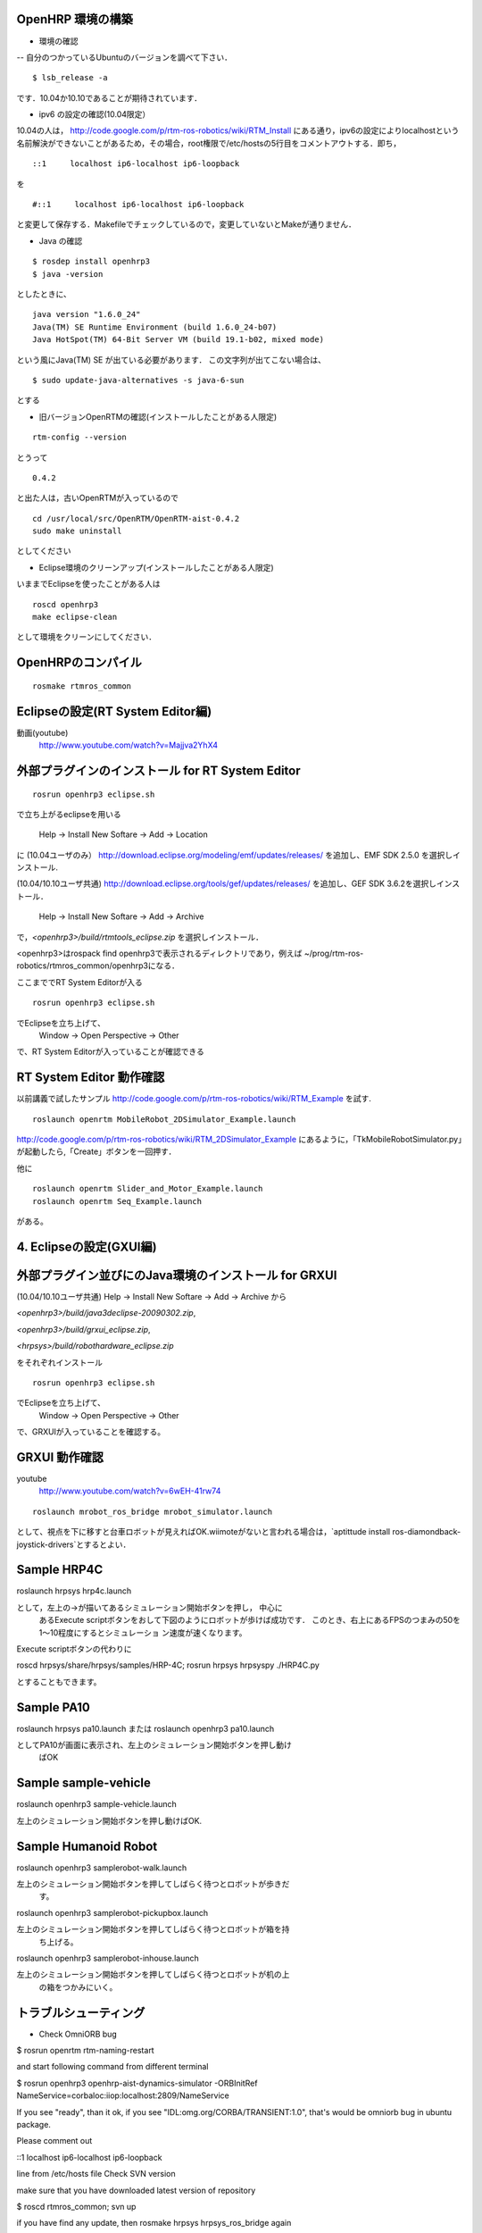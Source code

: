 



OpenHRP 環境の構築
^^^^^^^^^^^^^^^^^^

- 環境の確認

-- 自分のつかっているUbuntuのバージョンを調べて下さい．

::

  $ lsb_release -a

です．10.04か10.10であることが期待されています．


- ipv6 の設定の確認(10.04限定）


10.04の人は，
http://code.google.com/p/rtm-ros-robotics/wiki/RTM_Install 
にある通り，ipv6の設定によりlocalhostという名前解決ができないことがあるため，その場合，root権限で/etc/hostsの5行目をコメントアウトする．即ち，
::

  ::1     localhost ip6-localhost ip6-loopback   

を

::

  #::1     localhost ip6-localhost ip6-loopback  

と変更して保存する．Makefileでチェックしているので，変更していないとMakeが通りません．

- Java の確認


::

  $ rosdep install openhrp3
  $ java -version

としたときに、
::

  java version "1.6.0_24"
  Java(TM) SE Runtime Environment (build 1.6.0_24-b07)
  Java HotSpot(TM) 64-Bit Server VM (build 19.1-b02, mixed mode)

という風にJava(TM) SE が出ている必要があります．
この文字列が出てこない場合は、
::

  $ sudo update-java-alternatives -s java-6-sun

とする


- 旧バージョンOpenRTMの確認(インストールしたことがある人限定) 


::

  rtm-config --version

とうって
::

  0.4.2

と出た人は，古いOpenRTMが入っているので
::

  cd /usr/local/src/OpenRTM/OpenRTM-aist-0.4.2
  sudo make uninstall

としてください

- Eclipse環境のクリーンアップ(インストールしたことがある人限定) 

いままでEclipseを使ったことがある人は
::

  roscd openhrp3
  make eclipse-clean

として環境をクリーンにしてください．

OpenHRPのコンパイル
^^^^^^^^^^^^^^^^^^^

::

  rosmake rtmros_common

Eclipseの設定(RT System Editor編)
^^^^^^^^^^^^^^^^^^^^^^^^^^^^^^^^^^

.. <wiki:video url="http://www.youtube.com/watch?v=Majjva2YhX4" />

動画(youtube)
 http://www.youtube.com/watch?v=Majjva2YhX4


外部プラグインのインストール for RT System Editor 
^^^^^^^^^^^^^^^^^^^^^^^^^^^^^^^^^^^^^^^^^^^^^^^^^

::

  rosrun openhrp3 eclipse.sh

で立ち上がるeclipseを用いる

 Help -> Install New Softare -> Add -> Location

に
(10.04ユーザのみ）
http://download.eclipse.org/modeling/emf/updates/releases/
を追加し、EMF SDK 2.5.0 を選択しインストール.

(10.04/10.10ユーザ共通)
http://download.eclipse.org/tools/gef/updates/releases/
を追加し、GEF SDK 3.6.2を選択しインストール．

 Help -> Install New Softare -> Add -> Archive

で，`<openhrp3>/build/rtmtools_eclipse.zip`
を選択しインストール．

<openhrp3>はrospack find openhrp3で表示されるディレクトリであり，例えば
~/prog/rtm-ros-robotics/rtmros_common/openhrp3になる．

ここまででRT System Editorが入る
::

  rosrun openhrp3 eclipse.sh

でEclipseを立ち上げて、
 Window -> Open Perspective -> Other 

で、RT System Editorが入っていることが確認できる

RT System Editor 動作確認
^^^^^^^^^^^^^^^^^^^^^^^^^

以前講義で試したサンプル
http://code.google.com/p/rtm-ros-robotics/wiki/RTM_Example
を試す.
::

  roslaunch openrtm MobileRobot_2DSimulator_Example.launch

http://code.google.com/p/rtm-ros-robotics/wiki/RTM_2DSimulator_Example
にあるように，「TkMobileRobotSimulator.py」が起動したら,「Create」ボタンを一回押す． 

他に
::

  roslaunch openrtm Slider_and_Motor_Example.launch
  roslaunch openrtm Seq_Example.launch

がある。

.. figure :: images/MobileRobot_2DSimulator_Example.png

.. figure :: images/Slider_and_Motor_Example.png

.. figure :: images/Seq_Example.png

4. Eclipseの設定(GXUI編) 
^^^^^^^^^^^^^^^^^^^^^^^^

外部プラグイン並びにのJava環境のインストール for GRXUI
^^^^^^^^^^^^^^^^^^^^^^^^^^^^^^^^^^^^^^^^^^^^^^^^^^^^^^

(10.04/10.10ユーザ共通)
Help -> Install New Softare -> Add -> Archive から

`<openhrp3>/build/java3declipse-20090302.zip`,

`<openhrp3>/build/grxui_eclipse.zip`,

`<hrpsys>/build/robothardware_eclipse.zip`

をそれぞれインストール

::

  rosrun openhrp3 eclipse.sh

でEclipseを立ち上げて、
 Window -> Open Perspective -> Other 

で、GRXUIが入っていることを確認する。

GRXUI 動作確認
^^^^^^^^^^^^^^^

.. <wiki:video url="http://www.youtube.com/watch?v=6wEH-41rw74" />

youtube
 http://www.youtube.com/watch?v=6wEH-41rw74

::

  roslaunch mrobot_ros_bridge mrobot_simulator.launch 

として、視点を下に移すと台車ロボットが見えればOK.wiimoteがないと言われる場合は，`aptittude install ros-diamondback-joystick-drivers`とするとよい．
::



Sample HRP4C
^^^^^^^^^^^^

roslaunch hrpsys hrp4c.launch

として，左上の→が描いてあるシミュレーション開始ボタンを押し， 中心に
  あるExecute scriptボタンをおして下図のようにロボットが歩けば成功です．
  このとき、右上にあるFPSのつまみの50を1～10程度にするとシミュレーショ
  ン速度が速くなります。

Execute scriptボタンの代わりに

roscd hrpsys/share/hrpsys/samples/HRP-4C;
rosrun hrpsys hrpsyspy ./HRP4C.py

とすることもできます。

.. image :: ../wiki/hrp4c_02.jpg

Sample PA10
^^^^^^^^^^^

roslaunch hrpsys pa10.launch
または
roslaunch openhrp3 pa10.launch

としてPA10が画面に表示され、左上のシミュレーション開始ボタンを押し動け
  ばOK

.. image :: ../wiki/roslaunch_openhrp3_pa10.jpg

Sample sample-vehicle
^^^^^^^^^^^^^^^^^^^^^

roslaunch openhrp3 sample-vehicle.launch

左上のシミュレーション開始ボタンを押し動けばOK.

.. image :: ../wiki/roslaunch_openhrp3_sample_vehicle.jpg

Sample Humanoid Robot
^^^^^^^^^^^^^^^^^^^^^

roslaunch openhrp3 samplerobot-walk.launch

左上のシミュレーション開始ボタンを押してしばらく待つとロボットが歩きだ
  す。

.. image :: ../wiki/sample_robot_walk.jpg

roslaunch openhrp3 samplerobot-pickupbox.launch

左上のシミュレーション開始ボタンを押してしばらく待つとロボットが箱を持
  ち上げる。

.. image :: ../wiki/sample_robot_pickupbox.jpg

roslaunch openhrp3 samplerobot-inhouse.launch

左上のシミュレーション開始ボタンを押してしばらく待つとロボットが机の上
  の箱をつかみにいく。 

.. image :: ../wiki/sample_robot_inhouse.jpg



トラブルシューティング
^^^^^^^^^^^^^^^^^^^^^^

- Check OmniORB bug


$ rosrun openrtm rtm-naming-restart

and start following command from different terminal

$ rosrun openhrp3 openhrp-aist-dynamics-simulator -ORBInitRef
NameService=corbaloc:iiop:localhost:2809/NameService

If you see "ready", than it ok, if you see
"IDL:omg.org/CORBA/TRANSIENT:1.0", that's would be omniorb bug in
ubuntu package.

Please comment out

::1     localhost ip6-localhost ip6-loopback

line from /etc/hosts file
Check SVN version

make sure that you have downloaded latest version of repository

$ roscd rtmros_common; svn up

if you have find any update, then rosmake hrpsys hrpsys_ros_bridge
again

- Check Java version


OpenHRP3 assume SUN version of java and not GNU or other
implementation.

$ java -version
  java version "1.6.0_26"
 Java(TM) SE Runtime Environment (build 1.6.0_26-b03)
 Java HotSpot(TM) 64-Bit Server VM (build 20.1-b02, mixed mode)

if it is not sun java, rosdep install openhrp3 or `sudo
update-java-alternatives -s java-6-sun`

- Check OpenHRP simulation


Please make sure that OpenHRP simulation works.

$ rosrun openhrp3 grxui.sh

select "GrxUI -> Load Project" menu and select FallingBoxes?.xml Then
press "Start Simulation" button, to see if the 3 yellow boxes falling
down.

Then select SampleRobot?_inHouse.xml file and press "Start Simulation"
button to see that robot start walking.

If this not working, you may fail to install eclipse plugin

rm -fr ~/.eclipse
roscd openhrp3; rm -fr workspace

and then setup eclipse to install the plugins again.

- Check HiroNX collada file

Make sure that you have downloaded HiroNX collada file

 rosls collada_robots/data/robots/kawada-hironx.dae

if not, roscd collada_robots; rm installed; make
Check OpenHRP Collada support

Make sure that your openrhp3 support to load collada files

$ roslaunch openhrp3 grxui.launch

and right click Model menu on the left "Item View" and select "load",

Select kawada-hironx.dae under
jsk-ros-pkg/openrave_planning/collada_robots/data/robots directory

Select *.dae from buttom left menu, that currently shown as *.wrl, and
choose kawada-hironx.dae model, then confurm if you can see kawada
robot model on the screen. 
